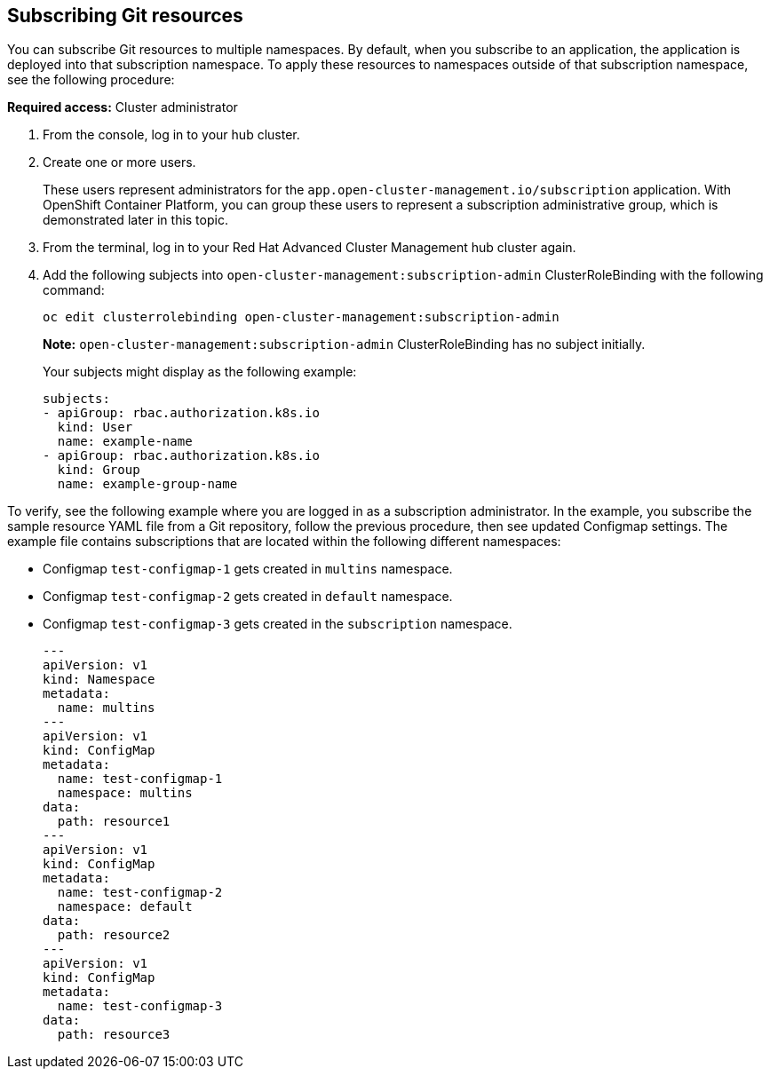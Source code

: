 [#subscribing-git-resources]
== Subscribing Git resources 

You can subscribe Git resources to multiple namespaces. By default, when you subscribe to an application, the application is deployed into that subscription namespace. To apply these resources to namespaces outside of that subscription namespace, see the following procedure:

*Required access:* Cluster administrator 

. From the console, log in to your hub cluster.

. Create one or more users. 

+
These users represent administrators for the `app.open-cluster-management.io/subscription` application. With OpenShift Container Platform, you can group these users to represent a subscription administrative group, which is demonstrated later in this topic.

. From the terminal, log in to your Red Hat Advanced Cluster Management hub cluster again.

. Add the following subjects into `open-cluster-management:subscription-admin` ClusterRoleBinding with the following command:
+
----
oc edit clusterrolebinding open-cluster-management:subscription-admin
----
+
*Note:* `open-cluster-management:subscription-admin` ClusterRoleBinding has no subject initially.
+
Your subjects might display as the following example:
+
----
subjects:
- apiGroup: rbac.authorization.k8s.io
  kind: User
  name: example-name
- apiGroup: rbac.authorization.k8s.io
  kind: Group
  name: example-group-name
----

To verify, see the following example where you are logged in as a subscription administrator. In the example, you subscribe the sample resource YAML file from a Git repository, follow the previous procedure, then see updated Configmap settings. The example file contains subscriptions that are located within the following different namespaces:

* Configmap `test-configmap-1` gets created in `multins` namespace. 

* Configmap `test-configmap-2` gets created in `default` namespace.

* Configmap `test-configmap-3` gets created in the `subscription` namespace.
+
----
---
apiVersion: v1
kind: Namespace
metadata:
  name: multins
---
apiVersion: v1
kind: ConfigMap
metadata:
  name: test-configmap-1
  namespace: multins
data:
  path: resource1
---
apiVersion: v1
kind: ConfigMap
metadata:
  name: test-configmap-2
  namespace: default
data:
  path: resource2
---
apiVersion: v1
kind: ConfigMap
metadata:
  name: test-configmap-3
data:
  path: resource3
----
